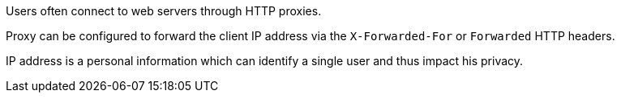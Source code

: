 Users often connect to web servers through HTTP proxies.

Proxy can be configured to forward the client IP address via the ``++X-Forwarded-For++`` or ``++Forwarded++`` HTTP headers.

IP address is a personal information which can identify a single user and thus impact his privacy.
